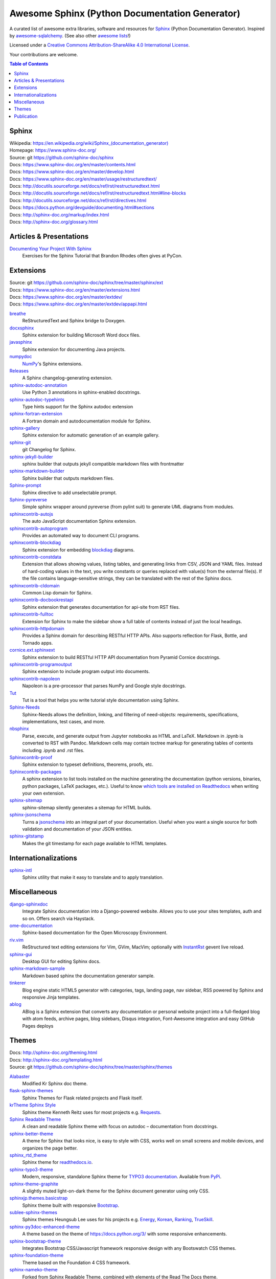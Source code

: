 Awesome Sphinx (Python Documentation Generator)
===============================================

A curated list of awesome extra libraries, software and resources for
Sphinx_ (Python Documentation Generator). Inspired by
awesome-sqlalchemy_.  (See also other `awesome lists`__!)

Licensed under a `Creative Commons Attribution-ShareAlike 4.0 International
License`__.

Your contributions are welcome.

.. _Sphinx: http://sphinx-doc.org/
.. _awesome-sqlalchemy: https://github.com/dahlia/awesome-sqlalchemy
__ https://github.com/sindresorhus/awesome
__ http://creativecommons.org/licenses/by-sa/4.0/

.. contents:: Table of Contents
   :backlinks: none
   :depth: 3


Sphinx
------------
| Wikipedia: `<https://en.wikipedia.org/wiki/Sphinx_(documentation_generator)>`__
| Homepage: https://www.sphinx-doc.org/
| Source: git https://github.com/sphinx-doc/sphinx

| Docs: https://www.sphinx-doc.org/en/master/contents.html
| Docs: https://www.sphinx-doc.org/en/master/develop.html
| Docs: https://www.sphinx-doc.org/en/master/usage/restructuredtext/
| Docs: http://docutils.sourceforge.net/docs/ref/rst/restructuredtext.html
| Docs: http://docutils.sourceforge.net/docs/ref/rst/restructuredtext.html#line-blocks
| Docs: http://docutils.sourceforge.net/docs/ref/rst/directives.html
| Docs: https://docs.python.org/devguide/documenting.html#sections
| Docs: http://sphinx-doc.org/markup/index.html
| Docs: http://sphinx-doc.org/glossary.html


Articles & Presentations
------------------------

`Documenting Your Project With Sphinx`_
   Exercises for the Sphinx Tutorial that Brandon Rhodes often gives at PyCon.

.. _Documenting Your Project With Sphinx: https://github.com/brandon-rhodes/sphinx-tutorial


Extensions
----------
| Source: git https://github.com/sphinx-doc/sphinx/tree/master/sphinx/ext
| Docs: https://www.sphinx-doc.org/en/master/extensions.html
| Docs: https://www.sphinx-doc.org/en/master/extdev/
| Docs: https://www.sphinx-doc.org/en/master/extdev/appapi.html

breathe_
   ReStructuredText and Sphinx bridge to Doxygen.

docxsphinx_
   Sphinx extension for building Microsoft Word docx files.

javasphinx_
   Sphinx extension for documenting Java projects.

numpydoc_
   `NumPy`_'s Sphinx extensions.

Releases_
   A Sphinx changelog-generating extension.

sphinx-autodoc-annotation_
   Use Python 3 annotations in sphinx-enabled docstrings.

sphinx-autodoc-typehints_
   Type hints support for the Sphinx autodoc extension

sphinx-fortran-extension_
   A Fortran domain and autodocumentation module for Sphinx.

sphinx-gallery_
   Sphinx extension for automatic generation of an example gallery.

sphinx-git_
   git Changelog for Sphinx.

sphinx-jekyll-builder_
   sphinx builder that outputs jekyll compatible markdown files with frontmatter

sphinx-markdown-builder_
   Sphinx builder that outputs markdown files.

Sphinx-prompt_
   Sphinx directive to add unselectable prompt.

Sphinx-pyreverse_
   Simple sphinx wrapper around pyreverse (from pylint suit) to generate
   UML diagrams from modules.

sphinxcontrib-autojs_
   The auto JavaScript documentation Sphinx extension.

sphinxcontrib-autoprogram_
   Provides an automated way to document CLI programs.

sphinxcontrib-blockdiag_
   Sphinx extension for embedding blockdiag_ diagrams.

sphinxcontrib-constdata_
   Extension that allows showing values, listing tables, and generating links from CSV, JSON and YAML files. Instead of hard-coding values in the text, you write constants or queries replaced with value(s) from the external file(s). If the file contains language-sensitive strings, they can be translated with the rest of the Sphinx docs.

sphinxcontrib-cldomain_
   Common Lisp domain for Sphinx.

sphinxcontrib-docbookrestapi_
   Sphinx extension that generates documentation for api-site from RST files.

sphinxcontrib-fulltoc_
   Extension for Sphinx to make the sidebar show a full table of contents
   instead of just the local headings.

sphinxcontrib-httpdomain_
   Provides a Sphinx domain for describing RESTful HTTP APIs.
   Also supports reflection for Flask, Bottle, and Tornado apps.

cornice.ext.sphinxext_
   Sphinx extension to build RESTful HTTP API documentation from
   Pyramid Cornice docstrings.

sphinxcontrib-programoutput_
   Sphinx extension to include program output into documents.

sphinxcontrib-napoleon_
   Napoleon is a pre-processor that parses NumPy and Google style docstrings.

Tut_
   Tut is a tool that helps you write tutorial style documentation using
   Sphinx.

Sphinx-Needs_
   Sphinx-Needs allows the definition, linking, and filtering of need-objects: requirements, specifications, implementations, test cases, and more.

nbsphinx_
   Parse, execute, and generate output from Jupyter notebooks as HTML and LaTeX. Markdown in .ipynb is converted to RST with Pandoc. Markdown cells may contain toctree markup for generating tables of contents including .ipynb and .rst files.

Sphinxcontrib-proof_
   Sphinx extension to typeset definitions, theorems, proofs, etc.

Sphinxcontrib-packages_
   A sphinx extension to list tools installed on the machine generating the documentation (python versions, binaries, python packages, LaTeX packages, etc.). Useful to know `which tools are installed on Readthedocs <https://packages.readthedocs.io>`__ when writing your own extension.

sphinx-sitemap_
   sphinx-sitemap silently generates a sitemap for HTML builds.

sphinx-jsonschema_
   Turns a jsonschema_ into an integral part of your documentation. Useful when you want a single source for both validation and documentation of your JSON entities.

sphinx-gitstamp_
   Makes the git timestamp for each page available to HTML templates.

.. _blockdiag: http://blockdiag.com/en/blockdiag/index.html
.. _breathe: https://github.com/michaeljones/breathe
.. _docxsphinx: https://github.com/mherkazandjian/docxsphinx
.. _javasphinx: https://github.com/bronto/javasphinx
.. _NumPy: http://www.numpy.org/
.. _numpydoc: https://github.com/numpy/numpydoc
.. _Releases: https://github.com/bitprophet/releases
.. _sphinx-autodoc-annotation: https://github.com/hsoft/sphinx-autodoc-annotation
.. _sphinx-autodoc-typehints: https://github.com/agronholm/sphinx-autodoc-typehints
.. _sphinx-autodoc-napoleon-typehints: https://github.com/daviskirk/sphinx-autodoc-napoleon-typehints
.. _sphinx-fortran-extension: https://github.com/VACUMM/sphinx-fortran
.. _sphinx-gallery: https://github.com/sphinx-gallery/sphinx-gallery
.. _sphinx-git: https://github.com/OddBloke/sphinx-git
.. _sphinx-jekyll-builder: https://github.com/codejamninja/sphinx-jekyll-builder
.. _sphinx-markdown-builder: https://github.com/codejamninja/sphinx-markdown-builder
.. _Sphinx-prompt: http://sbrunner.github.io/sphinx-prompt/
.. _Sphinx-pyreverse: https://github.com/alendit/sphinx-pyreverse
.. _sphinxcontrib-autojs: https://github.com/lunant/sphinxcontrib-autojs
.. _sphinxcontrib-autoprogram: https://pythonhosted.org/sphinxcontrib-autoprogram/
.. _sphinxcontrib-blockdiag: http://blockdiag.com/en/blockdiag/sphinxcontrib.html
.. _sphinxcontrib-cldomain: http://cldomain.russellsim.org/
.. _sphinxcontrib-constdata: https://documatt.gitlab.io/sphinxcontrib-constdata/
.. _sphinxcontrib-docbookrestapi: https://github.com/stackforge/sphinxcontrib-docbookrestapi
.. _sphinxcontrib-fulltoc: https://github.com/dreamhost/sphinxcontrib-fulltoc
.. _sphinxcontrib-httpdomain: https://pythonhosted.org/sphinxcontrib-httpdomain/
.. _cornice.ext.sphinxext: http://cornice.readthedocs.io/en/latest/sphinx.html
.. _sphinxcontrib-programoutput: https://github.com/NextThought/sphinxcontrib-programoutput
.. _sphinxcontrib-napoleon: http://sphinxcontrib-napoleon.readthedocs.io/en/latest/
.. _Tut: https://github.com/nyergler/tut
.. _sphinx-gitstamp: https://github.com/jdillard/sphinx-gitstamp
.. _Sphinx-Needs: http://sphinxcontrib-needs.readthedocs.io/en/latest/
.. _sphinx-sitemap: https://github.com/jdillard/sphinx-sitemap
.. _Sphinxcontrib-proof: https://framagit.org/spalax/sphinxcontrib-proof/
.. _Sphinxcontrib-packages: https://framagit.org/spalax/sphinxcontrib-packages
.. _nbsphinx: https://nbsphinx.readthedocs.io/en/latest/
.. _sphinx-jsonschema: https://github.com/lnoor/sphinx-jsonschema
.. _jsonschema: http://json-schema.org

Internationalizations
---------------------

sphinx-intl_
   Sphinx utility that make it easy to translate and to apply translation.

.. _sphinx-intl: https://pypi.python.org/pypi/sphinx-intl


Miscellaneous
-------------

django-sphinxdoc_
   Integrate Sphinx documentation into a Django-powered website. Allows you to
   use your sites templates, auth and so on. Offers search via Haystack.

ome-documentation_
   Sphinx-based documentation for the Open Microscopy Environment.

riv.vim_
   ReStructured text editing extensions for Vim, GVim, MacVim;
   optionally with `InstantRst`_ gevent live reload.

sphinx-gui_
   Desktop GUI for editing Sphinx docs.

sphinx-markdown-sample_
   Markdown based sphinx the documentation generator sample.

tinkerer_
   Blog engine static HTML5 generator
   with categories, tags, landing page, nav sidebar,
   RSS powered by Sphinx and responsive Jinja templates.

ablog_
   ABlog is a Sphinx extension that converts any documentation
   or personal website project into a full-fledged blog with
   atom feeds, archive pages, blog sidebars, Disqus integration,
   Font-Awesome integration and easy GitHub Pages deploys

.. _django-sphinxdoc: https://pypi.python.org/pypi/django-sphinxdoc
.. _InstantRst: https://github.com/Rykka/InstantRst
.. _ome-documentation: https://github.com/openmicroscopy/ome-documentation
.. _riv.vim: https://github.com/Rykka/riv.vim
.. _sphinx-gui: https://github.com/audreyr/sphinx-gui
.. _sphinx-markdown-sample: https://github.com/mctenshi/sphinx-markdown-sample
.. _tinkerer: https://github.com/vladris/tinkerer
.. _ablog: http://ablog.readthedocs.io/

Themes
------
| Docs: http://sphinx-doc.org/theming.html
| Docs: http://sphinx-doc.org/templating.html
| Source: git https://github.com/sphinx-doc/sphinx/tree/master/sphinx/themes

Alabaster_
   Modified Kr Sphinx doc theme.

flask-sphinx-themes_
   Sphinx Themes for Flask related projects and Flask itself.

`krTheme Sphinx Style`_
   Sphinx theme Kenneth Reitz uses for most projects e.g. Requests_.

`Sphinx Readable Theme`_
   A clean and readable Sphinx theme with focus on autodoc – documentation
   from docstrings.

sphinx-better-theme_
   A theme for Sphinx that looks nice, is easy to style with CSS, works well
   on small screens and mobile devices, and organizes the page better.

sphinx_rtd_theme_
   Sphinx theme for `readthedocs.io`_.
   
sphinx-typo3-theme_
   Modern, responsive, standalone Sphinx theme for `TYPO3 documentation`_.
   Available from `PyPi <https://pypi.org/project/sphinx-typo3-theme/>`__.

sphinx-theme-graphite_
   A slightly muted light-on-dark theme for the Sphinx document generator
   using only CSS.

sphinxjp.themes.basicstrap_
   Sphinx theme built with responsive `Bootstrap`_.

sublee-sphinx-themes_
   Sphinx themes Heungsub Lee uses for his projects e.g. Energy_, Korean_,
   Ranking_, TrueSkill_.

sphinx-py3doc-enhanced-theme_
   A theme based on the theme of https://docs.python.org/3/ with some responsive enhancements.

sphinx-bootstrap-theme_
   Integrates Bootstrap CSS/Javascript framework responsive design with any Bootswatch CSS themes.

sphinx-foundation-theme_
   Theme based on the Foundation 4 CSS framework.

sphinx-nameko-theme_
   Forked from Sphinx Readable Theme, combined with elements of the Read The Docs theme.

sphinx-guzzle-theme_
   Sphinx theme used by Guzzle: http://guzzlephp.org

sphinx-hbp-theme_
   HumanBrainProject Collaboratory Sphinx Theme.

crate-docs-theme_
   This project provides a Sphinx theme for Crate's documentation that is compatible with ReadTheDocs.

solar-theme_
   Solar is an attempt to create a theme for the Python Sphinx documentation generator based on the Solarized color scheme.

sphinxtrap-theme_
   Sphinxtrap is a minimalist bootstrap2-based + fontawesome sphinx theme.

mdn-sphinx-theme_
   This is a version of the Mozilla Developer Network theme, for the Sphinx documentation engine.

sphinx_adc_theme_
   The Apple Developer Connection theme for sphinx

.. _Alabaster: https://github.com/bitprophet/alabaster
.. _bootstrap: https://github.com/twbs/bootstrap
.. _Energy: http://pythonhosted.org/energy/
.. _flask-sphinx-themes: https://github.com/pallets/flask-sphinx-themes
.. _Korean: https://pythonhosted.org/korean/
.. _krTheme Sphinx Style: https://github.com/kennethreitz/kr-sphinx-themes
.. _Ranking: http://pythonhosted.org/ranking/
.. _readthedocs.io: https://readthedocs.io
.. _Requests: http://docs.python-requests.org/
.. _Sphinx Readable Theme: https://sphinx-readable-theme.readthedocs.io/en/latest/
.. _sphinx-better-theme: http://sphinx-better-theme.readthedocs.io/en/latest/
.. _sphinx_rtd_theme: https://github.com/snide/sphinx_rtd_theme
.. _sphinx-theme-graphite: https://github.com/Cartroo/sphinx-theme-graphite
.. _sphinx-typo3-theme: https://github.com/TYPO3-Documentation/sphinx_typo3_theme
.. _TYPO3 documentation: https://docs.typo3.org/
.. _sphinxjp.themes.basicstrap: https://github.com/tell-k/sphinxjp.themes.basicstrap
.. _sublee-sphinx-themes: https://github.com/sublee/sublee-sphinx-themes
.. _TrueSkill: http://trueskill.org/
.. _sphinx-py3doc-enhanced-theme: https://github.com/ionelmc/sphinx-py3doc-enhanced-theme
.. _sphinx-bootstrap-theme: https://github.com/ryan-roemer/sphinx-bootstrap-theme
.. _sphinx-foundation-theme: https://github.com/peterhudec/foundation-sphinx-theme
.. _sphinx-nameko-theme: https://github.com/onefinestay/sphinx-nameko-theme
.. _sphinx-guzzle-theme: https://github.com/guzzle/guzzle_sphinx_theme
.. _sphinx-hbp-theme: https://github.com/HumanBrainProject/hbp-sphinx-theme/
.. _crate-docs-theme: https://github.com/crate/crate-docs-theme
.. _solar-theme: https://github.com/vimalkvn/solar-theme
.. _sphinxtrap-theme: https://github.com/jfardello/Sphinxtrap
.. _mdn-sphinx-theme: https://github.com/mdn/sphinx-theme
.. _sphinx_adc_theme: https://github.com/mga-sphinx/sphinx_adc_theme

Publication
-----------

`Read the Docs`_
   Read the Docs hosts documentation, making it fully searchable and easy to
   find.  You can import your docs using any major version control system,
   including Mercurial, Git, Subversion, and Bazaar.  It supports webhooks__
   so your docs get built when you commit code.  There's also support for
   versioning so you can build docs from tags and branches of your code in
   your repository. A `full list of features`__ is available.

Okydoky_
   Automated docs builder using Sphinx/GitHub/Distribute for private use.

sphinx-autobuild_
   Watch a Sphinx directory and rebuild the documentation when a change is
   detected.

sphinx-server_
   A universal Sphinx Server based on sphinx-autobuild_ with Docker support
   that can be used in production (self-hosted) and for documentation development,
   bundled with *PlantUML*, *Graphviz* and *HTTP authentication*.

sphinx-me_
   Wraps your README-only projects in a dynamic Sphinx shell for hosting on
   `Read the Docs`_.

`Sphinx to GitHub`_
   Script to prepare Sphinx html output for `GitHub Pages`_.

`ghp-import`_
   Script to overwrite a ``gh-pages``/``master`` branch with a ``.nojekyll`` file for `GitHub Pages`_.

.. _ghp-import: https://pypi.python.org/pypi/ghp-import
.. _GitHub Pages: https://pages.github.com/
.. _Okydoky: https://pypi.python.org/pypi/Okydoky
__ http://read-the-docs.readthedocs.io/en/latest/webhooks.html
__ http://read-the-docs.readthedocs.io/en/latest/features.html
.. _Read the Docs: https://readthedocs.io/
.. _sphinx-autobuild: https://github.com/GaretJax/sphinx-autobuild
.. _sphinx-server: https://github.com/dldl/sphinx-server
.. _sphinx-me: https://github.com/stephenmcd/sphinx-me
.. _Sphinx to GitHub: https://github.com/michaeljones/sphinx-to-github
